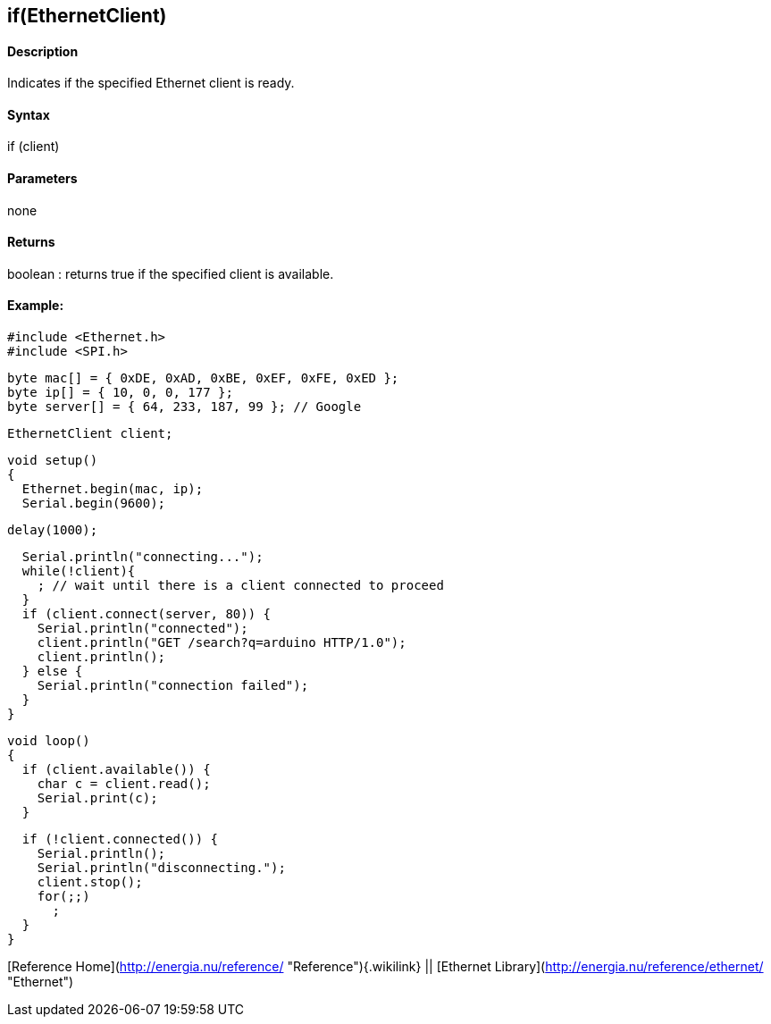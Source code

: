 if(EthernetClient)
------------------

#### Description

Indicates if the specified Ethernet client is ready.

#### Syntax

if (client)

#### Parameters

none

#### Returns

boolean : returns true if the specified client is available.

#### Example:

    #include <Ethernet.h>
    #include <SPI.h>


    byte mac[] = { 0xDE, 0xAD, 0xBE, 0xEF, 0xFE, 0xED };
    byte ip[] = { 10, 0, 0, 177 };
    byte server[] = { 64, 233, 187, 99 }; // Google

    EthernetClient client;

    void setup()
    {
      Ethernet.begin(mac, ip);
      Serial.begin(9600);

      delay(1000);

      Serial.println("connecting...");
      while(!client){
        ; // wait until there is a client connected to proceed
      }
      if (client.connect(server, 80)) {
        Serial.println("connected");
        client.println("GET /search?q=arduino HTTP/1.0");
        client.println();
      } else {
        Serial.println("connection failed");
      }
    }

    void loop()
    {
      if (client.available()) {
        char c = client.read();
        Serial.print(c);
      }

      if (!client.connected()) {
        Serial.println();
        Serial.println("disconnecting.");
        client.stop();
        for(;;)
          ;
      }
    }

[Reference Home](http://energia.nu/reference/ "Reference"){.wikilink} ||
[Ethernet Library](http://energia.nu/reference/ethernet/ "Ethernet")
